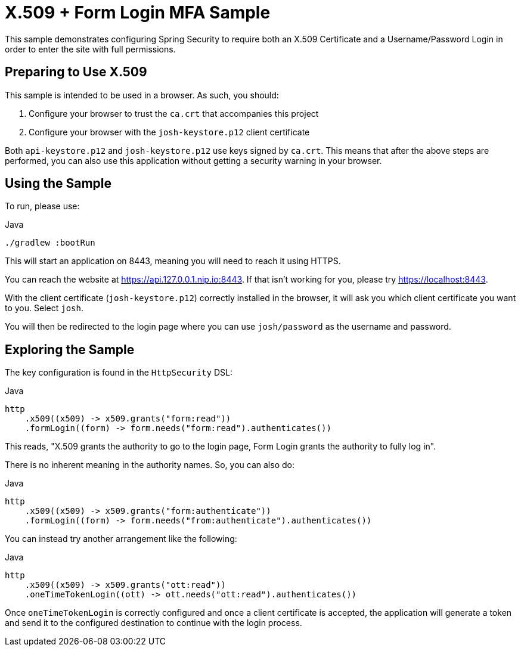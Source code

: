 = X.509 + Form Login MFA Sample

This sample demonstrates configuring Spring Security to require both an X.509 Certificate and a Username/Password Login in order to enter the site with full permissions.

== Preparing to Use X.509

This sample is intended to be used in a browser.
As such, you should:

1. Configure your browser to trust the `ca.crt` that accompanies this project
2. Configure your browser with the `josh-keystore.p12` client certificate

Both `api-keystore.p12` and `josh-keystore.p12` use keys signed by `ca.crt`.
This means that after the above steps are performed, you can also use this application without getting a security warning in your browser.

== Using the Sample

To run, please use:

.Java
[source,java,role="primary"]
----
./gradlew :bootRun
----

This will start an application on 8443, meaning you will need to reach it using HTTPS.

You can reach the website at https://api.127.0.0.1.nip.io:8443.
If that isn't working for you, please try https://localhost:8443.

With the client certificate (`josh-keystore.p12`) correctly installed in the browser, it will ask you which client certificate you want to you.
Select `josh`.

You will then be redirected to the login page where you can use `josh/password` as the username and password.

== Exploring the Sample

The key configuration is found in the `HttpSecurity` DSL:

.Java
[source,java,role="primary"]
----
http
    .x509((x509) -> x509.grants("form:read"))
    .formLogin((form) -> form.needs("form:read").authenticates())
----

This reads, "X.509 grants the authority to go to the login page, Form Login grants the authority to fully log in".

There is no inherent meaning in the authority names.
So, you can also do:

.Java
[source,java,role="primary"]
----
http
    .x509((x509) -> x509.grants("form:authenticate"))
    .formLogin((form) -> form.needs("from:authenticate").authenticates())
----

You can instead try another arrangement like the following:

.Java
[source,java,role="primary"]
----
http
    .x509((x509) -> x509.grants("ott:read"))
    .oneTimeTokenLogin((ott) -> ott.needs("ott:read").authenticates())
----

Once `oneTimeTokenLogin` is correctly configured and once a client certificate is accepted, the application will generate a token and send it to the configured destination to continue with the login process.